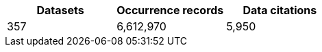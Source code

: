 |==================================================== 
h| Datasets h| Occurrence records h| Data citations 
| 357      | 6,612,970          | 5,950          
|==================================================== 
